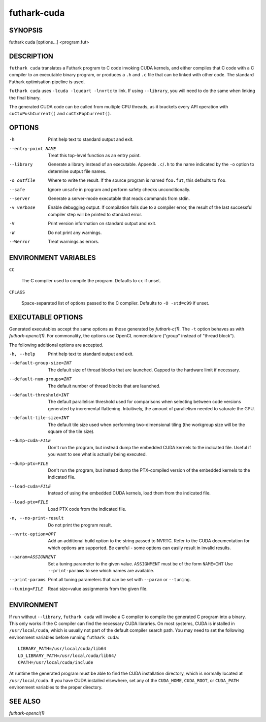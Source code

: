 .. role:: ref(emphasis)

.. _futhark-cuda(1):

==============
futhark-cuda
==============

SYNOPSIS
========

futhark cuda [options...] <program.fut>

DESCRIPTION
===========


``futhark cuda`` translates a Futhark program to C code invoking CUDA
kernels, and either compiles that C code with a C compiler to an
executable binary program, or produces a ``.h`` and ``.c`` file that
can be linked with other code. The standard Futhark optimisation
pipeline is used.

``futhark cuda`` uses ``-lcuda -lcudart -lnvrtc`` to link.  If using
``--library``, you will need to do the same when linking the final
binary.

The generated CUDA code can be called from multiple CPU threads, as it
brackets every API operation with ``cuCtxPushCurrent()`` and
``cuCtxPopCurrent()``.

OPTIONS
=======

-h
  Print help text to standard output and exit.

--entry-point NAME
  Treat this top-level function as an entry point.

--library
  Generate a library instead of an executable.  Appends ``.c``/``.h``
  to the name indicated by the ``-o`` option to determine output
  file names.

-o outfile
  Where to write the result.  If the source program is named
  ``foo.fut``, this defaults to ``foo``.

--safe
  Ignore ``unsafe`` in program and perform safety checks unconditionally.

--server
  Generate a server-mode executable that reads commands from stdin.

-v verbose
  Enable debugging output.  If compilation fails due to a compiler
  error, the result of the last successful compiler step will be
  printed to standard error.

-V
  Print version information on standard output and exit.

-W
  Do not print any warnings.

--Werror
  Treat warnings as errors.

ENVIRONMENT VARIABLES
=====================

``CC``

  The C compiler used to compile the program.  Defaults to ``cc`` if
  unset.

``CFLAGS``

  Space-separated list of options passed to the C compiler.  Defaults
  to ``-O -std=c99`` if unset.

EXECUTABLE OPTIONS
==================

Generated executables accept the same options as those generated by
:ref:`futhark-c(1)`.  The ``-t`` option behaves as with
:ref:`futhark-opencl(1)`.  For commonality, the options use OpenCL
nomenclature ("group" instead of "thread block").

The following additional options are accepted.

-h, --help

  Print help text to standard output and exit.

--default-group-size=INT

  The default size of thread blocks that are launched.  Capped to the
  hardware limit if necessary.

--default-num-groups=INT

  The default number of thread blocks that are launched.

--default-threshold=INT

  The default parallelism threshold used for comparisons when
  selecting between code versions generated by incremental flattening.
  Intuitively, the amount of parallelism needed to saturate the GPU.

--default-tile-size=INT

  The default tile size used when performing two-dimensional tiling
  (the workgroup size will be the square of the tile size).

--dump-cuda=FILE

  Don't run the program, but instead dump the embedded CUDA kernels to
  the indicated file.  Useful if you want to see what is actually
  being executed.

--dump-ptx=FILE

  Don't run the program, but instead dump the PTX-compiled version of
  the embedded kernels to the indicated file.

--load-cuda=FILE

  Instead of using the embedded CUDA kernels, load them from the
  indicated file.

--load-ptx=FILE

  Load PTX code from the indicated file.

-n, --no-print-result

  Do not print the program result.

--nvrtc-option=OPT

  Add an additional build option to the string passed to NVRTC.  Refer
  to the CUDA documentation for which options are supported.  Be
  careful - some options can easily result in invalid results.

--param=ASSIGNMENT

  Set a tuning parameter to the given
  value. ``ASSIGNMENT`` must be of the form ``NAME=INT`` Use
  ``--print-params`` to see which names are available.

--print-params

  Print all tuning parameters that can be set with ``--param`` or
  ``--tuning``.

--tuning=FILE

  Read size=value assignments from the given file.

ENVIRONMENT
===========

If run without ``--library``, ``futhark cuda`` will invoke a C
compiler to compile the generated C program into a binary.  This only
works if the C compiler can find the necessary CUDA libraries.  On
most systems, CUDA is installed in ``/usr/local/cuda``, which is
usually not part of the default compiler search path. You may need to
set the following environment variables before running ``futhark
cuda``::

  LIBRARY_PATH=/usr/local/cuda/lib64
  LD_LIBRARY_PATH=/usr/local/cuda/lib64/
  CPATH=/usr/local/cuda/include

At runtime the generated program must be able to find the CUDA
installation directory, which is normally located at
``/usr/local/cuda``.  If you have CUDA installed elsewhere, set any of
the ``CUDA_HOME``, ``CUDA_ROOT``, or ``CUDA_PATH`` environment
variables to the proper directory.

SEE ALSO
========

:ref:`futhark-opencl(1)`
